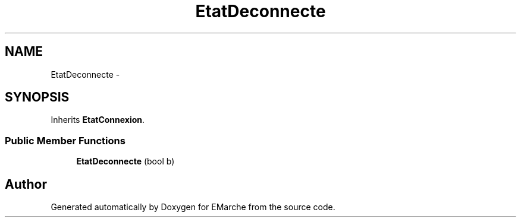 .TH "EtatDeconnecte" 3 "Thu Dec 17 2015" "EMarche" \" -*- nroff -*-
.ad l
.nh
.SH NAME
EtatDeconnecte \- 
.SH SYNOPSIS
.br
.PP
.PP
Inherits \fBEtatConnexion\fP\&.
.SS "Public Member Functions"

.in +1c
.ti -1c
.RI "\fBEtatDeconnecte\fP (bool b)"
.br
.in -1c

.SH "Author"
.PP 
Generated automatically by Doxygen for EMarche from the source code\&.
